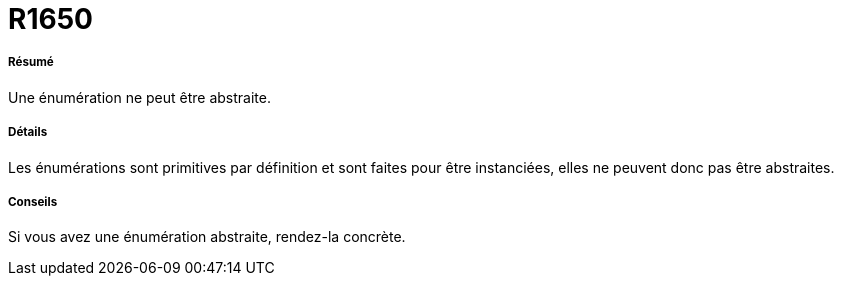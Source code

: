 // Disable all captions for figures.
:!figure-caption:
// Path to the stylesheet files
:stylesdir: .




= R1650




===== Résumé

Une énumération ne peut être abstraite.




===== Détails

Les énumérations sont primitives par définition et sont faites pour être instanciées, elles ne peuvent donc pas être abstraites.




===== Conseils

Si vous avez une énumération abstraite, rendez-la concrète.


